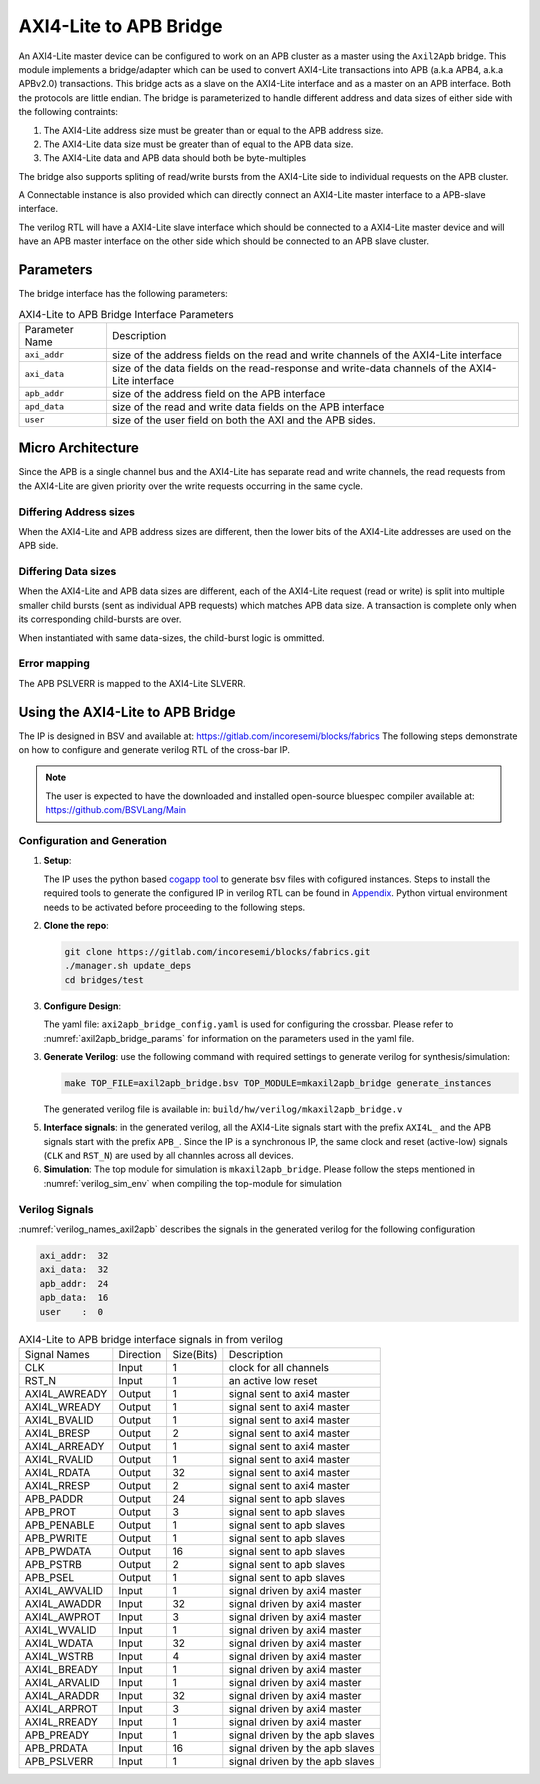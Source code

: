 .. _axil2apb_bridge:

#######################
AXI4-Lite to APB Bridge
#######################

An AXI4-Lite master device can be configured to work on an APB cluster as a master using the ``Axil2Apb``
bridge. This module implements a bridge/adapter which can be used to convert AXI4-Lite transactions into APB 
(a.k.a APB4, a.k.a APBv2.0) transactions. This bridge acts as a slave on the AXI4-Lite 
interface and as a master on an APB interface. Both the protocols are little endian.
The bridge is parameterized to handle different address and data sizes of either
side with the following contraints:

1. The AXI4-Lite address size must be greater than or equal to the APB address size.
2. The AXI4-Lite data size must be greater than of equal to the APB data size.
3. The AXI4-Lite data and APB data should both be byte-multiples

The bridge also supports spliting of read/write bursts from the AXI4-Lite side to individual requests on
the APB cluster.

A Connectable instance is also provided which can directly connect an AXI4-Lite master interface to a
APB-slave interface.

The verilog RTL will have a AXI4-Lite slave interface which should be connected to a AXI4-Lite master device
and will have an APB master interface on the other side which should be connected to an APB slave
cluster.

Parameters
==========

The bridge interface has the following parameters:

.. tabularcolumns:: |l|L|

.. _axil2apb_bridge_params:

.. table:: AXI4-Lite to APB Bridge Interface Parameters

  ==================  ===========
  Parameter Name      Description
  ------------------  -----------
  ``axi_addr``        size of the address fields on the read and write channels of the AXI4-Lite interface
  ``axi_data``        size of the data fields on the read-response and write-data channels of the AXI4-Lite
                      interface
  ``apb_addr``        size of the address field on the APB interface
  ``apd_data``        size of the read and write data fields on the APB interface
  ``user``            size of the user field on both the AXI and the APB sides.
  ==================  ===========

Micro Architecture
==================

Since the APB is a single channel bus and the AXI4-Lite has separate read and write channels, the read
requests from the AXI4-Lite are given priority over the write requests occurring in the same cycle.

Differing Address sizes
-----------------------

When the AXI4-Lite and APB address sizes are different, then the lower bits of the AXI4-Lite addresses are
used on the APB side. 

Differing Data sizes
--------------------

When the AXI4-Lite and APB data sizes are different, each of the AXI4-Lite request (read or write)
is split into multiple smaller child bursts (sent as individual APB requests) which matches 
APB data size. A transaction is complete only when its corresponding child-bursts are over. 

When instantiated with same data-sizes, the child-burst logic is ommitted.

Error mapping
-------------

The APB PSLVERR is mapped to the AXI4-Lite SLVERR.

Using the AXI4-Lite to APB Bridge
=================================

The IP is designed in BSV and available at: https://gitlab.com/incoresemi/blocks/fabrics
The following steps demonstrate on how to configure and generate verilog RTL of
the cross-bar IP. 

.. note:: The user is expected to have the downloaded and installed 
  open-source bluespec compiler available at: https://github.com/BSVLang/Main

Configuration and Generation
----------------------------

1. **Setup**:

   The IP uses the python based `cogapp tool <https://nedbatchelder.com/code/cog/>`_ to generate bsv files with cofigured instances. 
   Steps to install the required tools to generate the configured IP in verilog RTL can be found 
   in `Appendix <appendix.html>`_. Python virtual environment needs to be activated before 
   proceeding to the following steps.

2. **Clone the repo**:

   .. code:: bash
   
      git clone https://gitlab.com/incoresemi/blocks/fabrics.git
      ./manager.sh update_deps
      cd bridges/test

3. **Configure Design**: 
   
   The yaml file: ``axi2apb_bridge_config.yaml`` 
   is used for configuring the crossbar. Please refer to :numref:`axil2apb_bridge_params` 
   for information on the parameters used in the yaml file. 
   
3. **Generate Verilog**: use the following command with required settings to
   generate verilog for synthesis/simulation:

   .. code:: bash

     make TOP_FILE=axil2apb_bridge.bsv TOP_MODULE=mkaxil2apb_bridge generate_instances
   
   The generated verilog file is available in: ``build/hw/verilog/mkaxil2apb_bridge.v``

5. **Interface signals**: in the generated verilog, all the AXI4-Lite signals start with the prefix
   ``AXI4L_`` and the APB signals start with the prefix ``APB_``. Since the IP is a
   synchronous IP, the same clock and reset (active-low) signals (``CLK`` and ``RST_N``) are used by 
   all channles across all devices.

6. **Simulation**: The top module for simulation is ``mkaxil2apb_bridge``. Please follow the steps
   mentioned in :numref:`verilog_sim_env` when compiling the top-module for simulation

Verilog Signals
---------------

:numref:`verilog_names_axil2apb` describes the signals in the generated verilog for the following configuration 

.. code:: bash

    axi_addr:  32
    axi_data:  32
    apb_addr:  24
    apb_data:  16
    user    :  0

.. _verilog_names_axil2apb:

.. table:: AXI4-Lite to APB bridge interface signals in from verilog

  ==============================  =========  ==========  ======================== 
  Signal Names                    Direction  Size(Bits)  Description          
  ------------------------------  ---------  ----------  ------------------------ 
  CLK                             Input      1           clock for all channels 
  RST\_N                          Input      1           an active low reset    
  AXI4L_AWREADY                   Output     1           signal sent to axi4 master 
  AXI4L_WREADY                    Output     1           signal sent to axi4 master
  AXI4L_BVALID                    Output     1           signal sent to axi4 master
  AXI4L_BRESP                     Output     2           signal sent to axi4 master
  AXI4L_ARREADY                   Output     1           signal sent to axi4 master
  AXI4L_RVALID                    Output     1           signal sent to axi4 master
  AXI4L_RDATA                     Output     32          signal sent to axi4 master
  AXI4L_RRESP                     Output     2           signal sent to axi4 master
  APB_PADDR                       Output     24          signal sent to apb slaves
  APB_PROT                        Output     3           signal sent to apb slaves 
  APB_PENABLE                     Output     1           signal sent to apb slaves  
  APB_PWRITE                      Output     1           signal sent to apb slaves 
  APB_PWDATA                      Output     16          signal sent to apb slaves
  APB_PSTRB                       Output     2           signal sent to apb slaves 
  APB_PSEL                        Output     1           signal sent to apb slaves
  AXI4L_AWVALID                   Input      1           signal driven by axi4 master
  AXI4L_AWADDR                    Input      32          signal driven by axi4 master
  AXI4L_AWPROT                    Input      3           signal driven by axi4 master
  AXI4L_WVALID                    Input      1           signal driven by axi4 master
  AXI4L_WDATA                     Input      32          signal driven by axi4 master
  AXI4L_WSTRB                     Input      4           signal driven by axi4 master
  AXI4L_BREADY                    Input      1           signal driven by axi4 master
  AXI4L_ARVALID                   Input      1           signal driven by axi4 master
  AXI4L_ARADDR                    Input      32          signal driven by axi4 master
  AXI4L_ARPROT                    Input      3           signal driven by axi4 master
  AXI4L_RREADY                    Input      1           signal driven by axi4 master
  APB_PREADY                      Input      1           signal driven by the apb slaves
  APB_PRDATA                      Input      16          signal driven by the apb slaves
  APB_PSLVERR                     Input      1           signal driven by the apb slaves
  ==============================  =========  ==========  ======================== 

